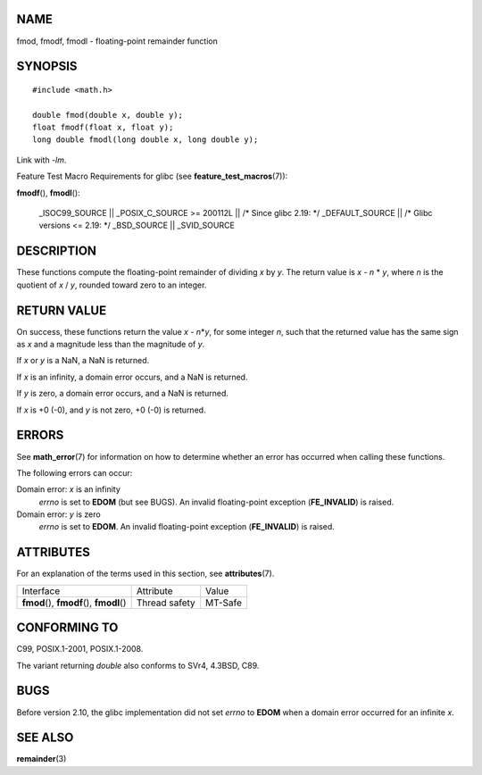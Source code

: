 NAME
====

fmod, fmodf, fmodl - floating-point remainder function

SYNOPSIS
========

::

   #include <math.h>

   double fmod(double x, double y);
   float fmodf(float x, float y);
   long double fmodl(long double x, long double y);

Link with *-lm*.

Feature Test Macro Requirements for glibc (see
**feature_test_macros**\ (7)):

**fmodf**\ (), **fmodl**\ ():

   \_ISOC99_SOURCE \|\| \_POSIX_C_SOURCE >= 200112L \|\| /\* Since glibc
   2.19: \*/ \_DEFAULT_SOURCE \|\| /\* Glibc versions <= 2.19: \*/
   \_BSD_SOURCE \|\| \_SVID_SOURCE

DESCRIPTION
===========

These functions compute the floating-point remainder of dividing *x* by
*y*. The return value is *x* - *n* \* *y*, where *n* is the quotient of
*x* / *y*, rounded toward zero to an integer.

RETURN VALUE
============

On success, these functions return the value *x* - *n*\ \*\ *y*, for
some integer *n*, such that the returned value has the same sign as *x*
and a magnitude less than the magnitude of *y*.

If *x* or *y* is a NaN, a NaN is returned.

If *x* is an infinity, a domain error occurs, and a NaN is returned.

If *y* is zero, a domain error occurs, and a NaN is returned.

If *x* is +0 (-0), and *y* is not zero, +0 (-0) is returned.

ERRORS
======

See **math_error**\ (7) for information on how to determine whether an
error has occurred when calling these functions.

The following errors can occur:

Domain error: *x* is an infinity
   *errno* is set to **EDOM** (but see BUGS). An invalid floating-point
   exception (**FE_INVALID**) is raised.

Domain error: *y* is zero
   *errno* is set to **EDOM**. An invalid floating-point exception
   (**FE_INVALID**) is raised.

ATTRIBUTES
==========

For an explanation of the terms used in this section, see
**attributes**\ (7).

========================================== ============= =======
Interface                                  Attribute     Value
**fmod**\ (), **fmodf**\ (), **fmodl**\ () Thread safety MT-Safe
========================================== ============= =======

CONFORMING TO
=============

C99, POSIX.1-2001, POSIX.1-2008.

The variant returning *double* also conforms to SVr4, 4.3BSD, C89.

BUGS
====

Before version 2.10, the glibc implementation did not set *errno* to
**EDOM** when a domain error occurred for an infinite *x*.

SEE ALSO
========

**remainder**\ (3)
